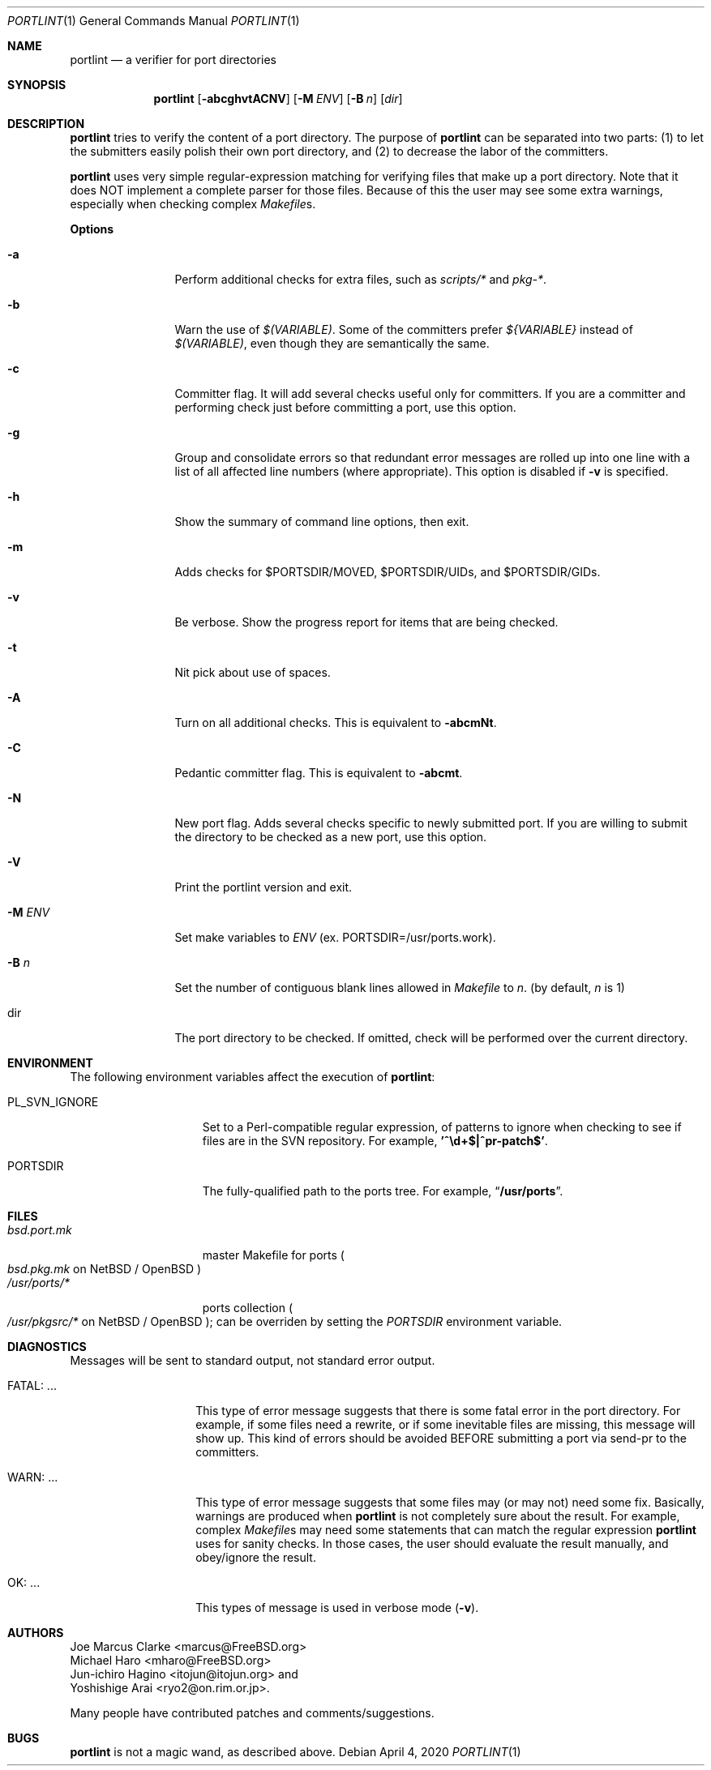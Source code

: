 .\" $FreeBSD$
.\"  $MCom: portlint/portlint.1,v 1.13 2013/07/07 22:34:01 marcus Exp $
.\"
.\" Copyright (c) 1997 by Jun-ichiro Hagino <itojun@itojun.org>.
.\" All Rights Reserved.  Absolutely no warranty.
.\"
.Dd April 4, 2020
.Dt PORTLINT 1
.Os
.Sh NAME
.Nm portlint
.Nd a verifier for port directories
.Sh SYNOPSIS
.Nm portlint
.Op Fl abcghvtACNV
.Op Fl M Ar ENV
.Op Fl B Ar n
.Op Ar dir
.Sh DESCRIPTION
.Nm
tries to verify the content of a port directory.
The purpose of
.Nm
can be separated into two parts:
.Pq 1
to let the submitters easily polish their own port directory, and
.Pq 2
to decrease the labor of the committers.
.Pp
.Nm
uses very simple regular-expression matching for verifying
files that make up a port directory.
Note that it does NOT implement a complete parser for those files.
Because of this the user may see some extra warnings,
especially when checking complex
.Pa Makefile Ns No s .
.Pp
.Sy Options
.Bl -tag -width Fl
.It Fl a
Perform additional checks for extra files, such as
.Pa scripts/*
and
.Pa pkg-* .
.It Fl b
Warn the use of
.Pa $(VARIABLE) .
Some of the committers prefer
.Pa ${VARIABLE}
instead of
.Pa $(VARIABLE) ,
even though they are semantically the same.
.It Fl c
Committer flag.
It will add several checks useful only for committers.
If you are a committer and performing check just before committing a port,
use this option.
.It Fl g
Group and consolidate errors so that redundant error messages are rolled
up into one line with a list of all affected line numbers (where
appropriate).  This option is disabled if
.Fl v
is specified.
.It Fl h
Show the summary of command line options, then exit.
.It Fl m
Adds checks for $PORTSDIR/MOVED, $PORTSDIR/UIDs, and $PORTSDIR/GIDs.
.It Fl v
Be verbose.
Show the progress report for items that are being checked.
.It Fl t
Nit pick about use of spaces.
.It Fl A
Turn on all additional checks.  This is equivalent to
.Fl abcmNt .
.It Fl C
Pedantic committer flag.  This is equivalent to
.Fl abcmt .
.It Fl N
New port flag.
Adds several checks specific to newly submitted port.
If you are willing to submit the directory to be checked as a new port,
use this option.
.It Fl V
Print the portlint version and exit.
.It Fl M Ar ENV
Set make variables to
.Pa ENV
(ex. PORTSDIR=/usr/ports.work).
.It Fl B Ar n
Set the number of contiguous blank lines allowed in
.Pa Makefile
to
.Ar n .
(by default,
.Ar n
is 1)
.It dir
The port directory to be checked.
If omitted, check will be performed over the current directory.
.El
.Sh ENVIRONMENT
The following environment variables affect the execution of
.Nm :
.Bl -tag -width ".Ev PL_SVN_IGNORE"
.It Ev PL_SVN_IGNORE
Set to a Perl-compatible regular expression, of patterns
to ignore when checking to see if files are in the SVN
repository.  For example,
.Li '^\ed+$|^pr-patch$' .
.It Ev PORTSDIR
The fully-qualified path to the ports tree.
For example,
.Dq Li /usr/ports .
.El
.Sh FILES
.Bl -tag -width bsd.port.mkxx -compact
.It Pa bsd.port.mk
master Makefile for ports
.Po
.Pa bsd.pkg.mk
on
.Nx
/
.Ox
.Pc
.It Pa /usr/ports/*
ports collection
.Po
.Pa /usr/pkgsrc/*
on
.Nx
/
.Ox
.Pc ;
can be overriden by setting the
.Va PORTSDIR
environment variable.
.El
.Sh DIAGNOSTICS
Messages will be sent to standard output, not standard error output.
.Bl -tag -width "WARN: foobaa"
.It FATAL: ...
This type of error message suggests that there is some fatal error
in the port directory.
For example, if some files need a rewrite, or if
some inevitable files are missing, this message will show up.
This kind of errors should be avoided BEFORE submitting
a port via send-pr to the committers.
.\"If a submitter submits it without update, committers will need to rewrite
.\"on behalf of the submitters, which may result in delay of
.\"the development of operating system itself.
.It WARN: ...
This type of error message suggests that some files may (or may not)
need some fix.
Basically, warnings are produced when
.Nm
is not completely sure about the result.
For example, complex
.Pa Makefile Ns No s
may need some statements that can match the regular expression
.Nm
uses for sanity checks.
In those cases, the user should evaluate the result manually,
and obey/ignore the result.
.It OK: ...
This types of message is used in verbose mode
.Pq Fl v .
.El
.Sh AUTHORS
.An Joe Marcus Clarke Aq marcus@FreeBSD.org
.An Michael Haro Aq mharo@FreeBSD.org
.An Jun-ichiro Hagino Aq itojun@itojun.org
and
.An Yoshishige Arai Aq ryo2@on.rim.or.jp .
.Pp
Many people have contributed patches and comments/suggestions.
.Sh BUGS
.Nm
is not a magic wand, as described above.
